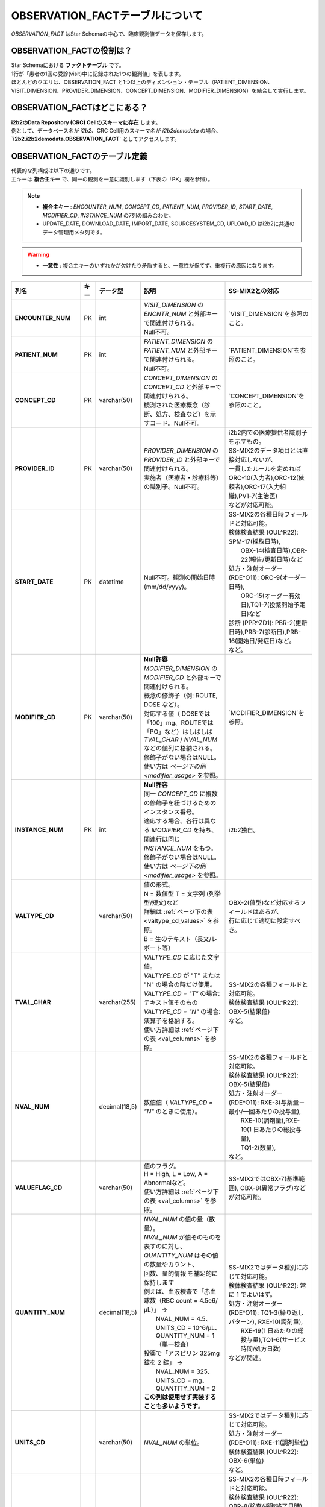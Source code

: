 ***********************************
OBSERVATION_FACTテーブルについて
***********************************

.. figure:: /_static/images/common_images/illustrations/pen_and_note.svg
   :alt: observation fact icon
   :width: 200px
   :align: center
   
   `OBSERVATION_FACT` はStar Schemaの中心で、臨床観測値データを保存します。

OBSERVATION_FACTの役割は？
==========================

| Star Schemaにおける **ファクトテーブル** です。
| 1行が「患者の1回の受診(visit)中に記録された1つの観測値」を表します。
| ほとんどのクエリは、OBSERVATION_FACT と1つ以上のディメンション・テーブル（PATIENT_DIMENSION、VISIT_DIMENSION、PROVIDER_DIMENSION、CONCEPT_DIMENSION、MODIFIER_DIMENSION）を結合して実行します。

OBSERVATION_FACTはどこにある？
==============================

| **i2b2のData Repository (CRC) Cellのスキーマに存在** します。
| 例として、データベース名が `i2b2`、CRC Cell用のスキーマ名が `i2b2demodata` の場合、  
| **`i2b2.i2b2demodata.OBSERVATION_FACT`** としてアクセスします。

OBSERVATION_FACTのテーブル定義
==============================

| 代表的な列構成は以下の通りです。  
| 主キーは **複合主キー** で、同一の観測を一意に識別します（下表の「PK」欄を参照）。

.. note::

   - **複合主キー** : `ENCOUNTER_NUM`, `CONCEPT_CD`, `PATIENT_NUM`, `PROVIDER_ID`, `START_DATE`, `MODIFIER_CD`, `INSTANCE_NUM` の7列の組み合わせ。
   - UPDATE_DATE, DOWNLOAD_DATE, IMPORT_DATE, SOURCESYSTEM_CD, UPLOAD_ID はi2b2に共通のデータ管理用メタ列です。

.. warning::

   - **一意性** : 複合主キーのいずれかが欠けたり矛盾すると、一意性が保てず、重複行の原因になります。

.. list-table::
   :header-rows: 1
   :stub-columns: 1
   :width: 800px

   * - 列名
     - キー
     - データ型
     - 説明
     - SS-MIX2との対応
   * - ENCOUNTER_NUM
     - PK
     - int
     - | `VISIT_DIMENSION` の `ENCNTR_NUM` と外部キーで関連付けられる。  
       | Null不可。
     - | `VISIT_DIMENSION`を参照のこと。
   * - PATIENT_NUM
     - PK
     - int
     - | `PATIENT_DIMENSION` の `PATIENT_NUM` と外部キーで関連付けられる。
       | Null不可。
     - | `PATIENT_DIMENSION`を参照のこと。
   * - CONCEPT_CD
     - PK
     - varchar(50)
     - | `CONCEPT_DIMENSION` の `CONCEPT_CD` と外部キーで関連付けられる。  
       | 観測された医療概念（診断、処方、検査など）を示すコード。Null不可。
     - | `CONCEPT_DIMENSION`を参照のこと。
   * - PROVIDER_ID
     - PK
     - varchar(50)
     - | `PROVIDER_DIMENSION` の `PROVIDER_ID` と外部キーで関連付けられる。
       | 実施者（医療者・診療科等）の識別子。Null不可。
     - | i2b2内での医療提供者識別子を示すもの。
       | SS-MIX2のデータ項目とは直接対応しないが、
       | 一貫したルールを定めれば
       | ORC-10(入力者),ORC-12(依頼者),ORC-17(入力組織),PV1-7(主治医)
       | などが対応可能。
   * - START_DATE
     - PK
     - datetime
     - Null不可。観測の開始日時 (mm/dd/yyyy)。
     - | SS-MIX2の各種日時フィールドと対応可能。
       | 検体検査結果 (OUL^R22): SPM-17(採取日時),
       |     OBX-14(検査日時),OBR-22(報告/更新日時)など
       | 処方・注射オーダー (RDE^O11): ORC-9(オーダー日時),
       |     ORC-15(オーダー有効日),TQ1-7(投薬開始予定日)など
       | 診断 (PPR^ZD1): PBR-2(更新日時),PRB-7(診断日),PRB-16(開始日/発症日)など。
       | など。
   * - MODIFIER_CD
     - PK
     - varchar(50)
     - | **Null許容**
       | `MODIFIER_DIMENSION` の `MODIFIER_CD` と外部キーで関連付けられる。
       | 概念の修飾子（例: ROUTE, DOSE など）。  
       | 対応する値（ DOSEでは「100」mg、ROUTEでは「PO」など）はしばしば
       | `TVAL_CHAR` / `NVAL_NUM` などの値列に格納される。
       | 修飾子がない場合はNULL。
       | 使い方は `ページ下の例 <modifier_usage>` を参照。
     - | `MODIFIER_DIMENSION`を参照。
   * - INSTANCE_NUM
     - PK
     - int
     - | **Null許容**
       | 同一 `CONCEPT_CD` に複数の修飾子を紐づけるためのインスタンス番号。  
       | 適応する場合、各行は異なる `MODIFIER_CD` を持ち、
       | 関連行は同じ `INSTANCE_NUM` をもつ。
       | 修飾子がない場合はNULL。
       | 使い方は `ページ下の例 <modifier_usage>` を参照。
     - | i2b2独自。
   * - VALTYPE_CD
     - 
     - varchar(50)
     - | 値の形式。  
       | N = 数値型  T = 文字列 (列挙型/短文)など
       | 詳細は :ref:`ページ下の表 <valtype_cd_values>` を参照。
       | B = 生のテキスト（長文/レポート等）
     - | OBX-2(値型)など対応するフィールドはあるが、
       | 行に応じて適切に設定すべき。
   * - TVAL_CHAR
     - 
     - varchar(255)
     - | `VALTYPE_CD` に応じた文字値。  
       | `VALTYPE_CD` が "T" または "N" の場合の時だけ使用。
       | `VALTYPE_CD = "T"` の場合: テキスト値そのもの  
       | `VALTYPE_CD = "N"` の場合: 演算子を格納する。
       | 使い方詳細は :ref:`ページ下の表 <val_columns>` を参照。
     - | SS-MIX2の各種フィールドと対応可能。
       | 検体検査結果 (OUL^R22): OBX-5(結果値)
       | など。
   * - NVAL_NUM
     - 
     - decimal(18,5)
     - 数値値（ `VALTYPE_CD = "N"` のときに使用）。
     - | SS-MIX2の各種フィールドと対応可能。
       | 検体検査結果 (OUL^R22): OBX-5(結果値)
       | 処方・注射オーダー (RDE^O11): RXE-3(与薬量－最小/一回あたりの投与量),
       |    RXE-10(調剤量),RXE-19(1 日あたりの総投与量),
       |    TQ1-2(数量),
       | など。
   * - VALUEFLAG_CD
     - 
     - varchar(50)
     - | 値のフラグ。   
       | H = High, L = Low, A = Abnormalなど。
       | 使い方詳細は :ref:`ページ下の表 <val_columns>` を参照。
     - | SS-MIX2ではOBX-7(基準範囲), OBX-8(異常フラグ)などが対応可能。
   * - QUANTITY_NUM
     - 
     - decimal(18,5)
     - | `NVAL_NUM` の値の量（数量）。
       | `NVAL_NUM` が値そのものを表すのに対し、
       | `QUANTITY_NUM` はその値の数量やカウント、
       | 回数、量的情報 を補足的に保持します
       | 例えば、血液検査で「赤血球数（RBC count = 4.5e6/μL）」 →
       |    NVAL_NUM = 4.5、UNITS_CD = 10^6/μL、QUANTITY_NUM = 1（単一検査）
       | 投薬で「アスピリン 325mg 錠を 2 錠」 →
       |    NVAL_NUM = 325、UNITS_CD = mg、QUANTITY_NUM = 2
       | **この列は使用せず実装することも多いようです**。
     - | SS-MIX2ではデータ種別に応じて対応可能。
       | 検体検査結果 (OUL^R22): 常に 1 でよいはず。
       | 処方・注射オーダー (RDE^O11): TQ1-3(繰り返しパターン), RXE-10(調剤量),
       |    RXE-19(1 日あたりの総投与量),TQ1-6(サービス時間/処方日数)
       | などが関連。
   * - UNITS_CD
     - 
     - varchar(50)
     - `NVAL_NUM` の単位。
     - | SS-MIX2ではデータ種別に応じて対応可能。
       | 処方・注射オーダー (RDE^O11): RXE-11(調剤単位)
       | 検体検査結果 (OUL^R22): OBX-6(単位)
       | など。
   * - END_DATE
     - 
     - datetime
     - 観測の終了日時。
     - | SS-MIX2の各種日時フィールドと対応可能。
       | 検体検査結果 (OUL^R22): OBR-8(検査/採取終了日時),
       |     OBX-14(検査日時),OBR-22(報告/更新日時)など
       | 処方・注射オーダー (RDE^O11): ORC-9(オーダー日時),
       |     ORC-15(オーダー有効日),TQ1-8(終了日時)など
       | 診断 (PPR^ZD1): PRB-9(実際のプロブレム解決日付／時刻)
       | など。
       | ただし、終了日時を明確にできない事象も多いため、
       | あえて使わないという選択肢もあり得る。
   * - LOCATION_CD
     - 
     - varchar(50)
     - 施設や外来/病棟などのロケーションコード。
     - | ORC-13(入力場所), PV1-3(患者の所在)など。
   * - CONFIDENCE_NUM
     - 
     - decimal(18,5)
     - データの確からしさ、正確性。
     - SS-MIX2で特に対応するフィールドはない。
   * - OBSERVATION_BLOB
     - 
     - text
     - | 生データ/長文/その他を格納
       | 多くの場合、暗号化したPHI
       | (Protected Health Information、保護対象医療情報)
       | を格納。
     - | SS-MIX2で特に対応するフィールドはない。
   * - UPDATE_DATE
     - 
     - datetime
     - レコード最終更新日時。
     - | i2b2内でのレコード更新日時を示すものであり、
       | SS-MIX2のデータ項目とは直接対応しない。
   * - DOWNLOAD_DATE
     - 
     - datetime
     - ダウンロード日時。
     - SS-MIX2と対応しない。
   * - IMPORT_DATE
     - 
     - datetime
     - インポート日時。
     - SS-MIX2と対応しない。
   * - SOURCESYSTEM_CD
     - 
     - varchar(50)
     - データソース識別子。
     - SS-MIX2と対応しない。
   * - UPLOAD_ID
     - 
     - int
     - アップロード処理の識別子。
     - SS-MIX2と対応しない。

.. _modifier_usage:

修飾子(modifier)の使い方は？
==========================

| 処方に対して投与経路(ROUTE)や用量(DOSE)など、修飾子が必要な場合があります。
| このセクションでは、`OBSERVATION_FACT` テーブルにおける **修飾子 (modifier)** の使い方を示します。  
| 特に、 `@` がベースコンセプトを表すために必要であること、そして `INSTANCE_NUM` によって同日の複数の事象を区別することを説明します。

帝王切開手術の例
--------------------------

| 処置コードとしてCPTコードを例に使います。
| CPTコードは日本ではあまり使われませんが、米国では手術・処置を表す代表的なコード体系です。  
| ここでは、公式の例から引用し、修飾子の例としてCPTコードを用います。

| 患者 #123 が 2006年3月4日の入院 (#107) で帝王切開手術 (CPTコード:59622) を受けた場合:

.. list-table::
   :header-rows: 1
   :stub-columns: 1

   * - PATIENT_NUM
     - ENCOUNTER_NUM
     - INSTANCE_NUM
     - CONCEPT_CD
     - START_DATE
     - MODIFIER_CD
     - VALTYPE_CD
     - TVAL_CHAR
     - NVAL_NUM
   * - 123
     - 107
     - 1
     - cpt:59622
     - 20060304
     - @
     - <null>
     - <null>
     - <null>
   * - 123
     - 107
     - 1
     - cpt:59622
     - 20060304
     - cptmod:62
     - <null>
     - <null>
     - <null>
   * - 123
     - 107
     - 1
     - cpt:59622
     - 20060304
     - cptmod:AA
     - <null>
     - <null>
     - <null>
   * - 123
     - 107
     - 1
     - cpt:59622
     - 20060304
     - cptmod:TH
     - <null>
     - <null>
     - <null>

| ここで、`@` がベースとなる手術コードを表し、  
| `cptmod:62`, `cptmod:AA`, `cptmod:TH` が修飾子 (modifier) として追加されています。

薬剤処方 (アスピリン) の例
--------------------------

患者 #123 が 2010年4月4日の外来 (#567) で **325 mgのアスピリンを1日1回 (QD) 経口 (PO)** で処方された場合:

.. list-table::
   :header-rows: 1
   :stub-columns: 1

   * - PATIENT_NUM
     - ENCOUNTER_NUM
     - INSTANCE_NUM
     - CONCEPT_CD
     - START_DATE
     - MODIFIER_CD
     - VALTYPE_CD
     - TVAL_CHAR
     - NVAL_NUM
   * - 123
     - 567
     - 1
     - med:aspirin
     - 20100404
     - @
     - <null>
     - <null>
     - <null>
   * - 123
     - 567
     - 1
     - med:aspirin
     - 20100404
     - MED:DOSE
     - N
     - E
     - 325
   * - 123
     - 567
     - 1
     - med:aspirin
     - 20100404
     - MED:FREQ
     - T
     - QD
     - <null>
   * - 123
     - 567
     - 1
     - med:aspirin
     - 20100404
     - MED:ROUTE
     - T
     - PO
     - <null>

| そして、同日に **83 mg アスピリン BID (1日2回) PO** が追加で処方された場合、 `INSTANCE_NUM` を「2」として区別します:

.. list-table::
   :header-rows: 1
   :stub-columns: 1

   * - PATIENT_NUM
     - ENCOUNTER_NUM
     - INSTANCE_NUM
     - CONCEPT_CD
     - START_DATE
     - MODIFIER_CD
     - VALTYPE_CD
     - TVAL_CHAR
     - NVAL_NUM
   * - 123
     - 567
     - 2
     - med:aspirin
     - 20100404
     - @
     - <null>
     - <null>
     - <null>
   * - 123
     - 567
     - 2
     - med:aspirin
     - 20100404
     - MED:DOSE
     - N
     - E
     - 83
   * - 123
     - 567
     - 2
     - med:aspirin
     - 20100404
     - MED:FREQ
     - T
     - BID
     - <null>
   * - 123
     - 567
     - 2
     - med:aspirin
     - 20100404
     - MED:ROUTE
     - T
     - PO
     - <null>

.. _valtype_cd_values:

VALTYPE_CDがとりうる値
==========================

| `VALTYPE_CD` 列は、観測値のデータ型を示します。  
| とりうる値は以下です。

.. note::

    - nullと@の使い分けがドキュメントからはっきりしません。

.. list-table::
   :header-rows: 1
   :stub-columns: 1
   :width: 600px

   * - 値
     - 説明
   * - @
     - 該当なし
   * - N
     - 数値型 (Numeric)
   * - T
     - 文字列型 (Text) - 列挙型/短文
   * - B
     - 生テキスト (Blob) - 長文/レポート等
   * - NLP
     - NLP結果のXMLオブジェクト

.. _val_columns:

OBSERVATION_FACTの値に関連するカラム
=================================

| OBSERVATION_FACTテーブルには、値に関連する6つのカラムがあります。
| 以下では、それぞれのカラムについて補足情報を示します。

.. note::

   - `VALTYPE_CD=N` の時、 特に演算子が不要と思われる場合もデフォルトで `E` を入れるようです。
   - 「観察値が `NVAL_NUM` の値の通り」という意味だと思われます。

.. list-table::
   :header-rows: 1
   :stub-columns: 1
   :width: 800px

   * - VALTYPE_CD
     - TVAL_CHAR
     - NVAL_NUM
     - VALUEFLAG_CD
     - UNITS_CD
     - OBS_BLOB
   * - N
     - | 演算子を格納します。  
       | 使用できる演算子は:
       |    E:Equals (=)
       |    NE:Not Equals (≠)
       |    L:Less Than (\<)
       |    LE:Less Than or Equals (≤)
       |    G:Greater Than (\>)
       |    GE:Greater Than or Equals (≥)
     - | 実際の数値を格納します。
     - | 数値に関連するフラグ。 
       | H (高)  
       | L (低)  
       | N (正常)  
       | [null] (不明)
     - | 単位を格納します。
     - | その他の暗号化された情報を格納します。
   * - T
     - | 実際の短いテキスト値を格納します。
     - | N/A
     - | テキストに関連するフラグ。  
       | A (異常)  
       | N (正常)  
       | [null] (不明)
     - | 単位を格納します。
     - | その他の暗号化された情報を格納します。
   * - B
     - | N/A
     - | N/A
     - | X (暗号化(encrypted)されていれば、X)
     - | N/A
     - | 生テキストデータ (Raw text)
   * - NLP
     - | N/A
     - | N/A
     - | X (暗号化(encrypted)されていれば、X)
     - | N/A
     - | NLPの結果のXMLオブジェクト

参考文献
========
このページは主に `i2b2 Community Wiki <https://community.i2b2.org/wiki/>`_ の内容をもとに作成しました。
